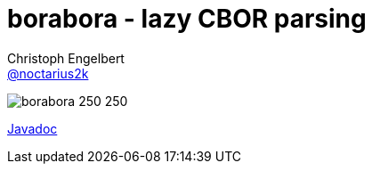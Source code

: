 = borabora - lazy CBOR parsing
Christoph Engelbert <https://github.com/noctarius[@noctarius2k]>
// Settings:
:compat-mode!:
:idseparator: -
// Aliases:
:project-name: tengi README
:project-handle: tengi-readme
:toc:

image:https://raw.githubusercontent.com/noctarius/borabora/master/borabora_250_250.png[] 

link:http://noctarius.github.io/borabora/[Javadoc]
